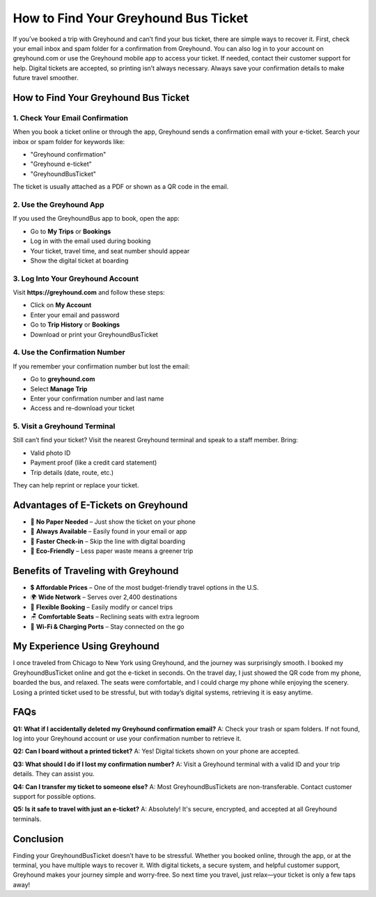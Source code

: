 ===============================
How to Find Your Greyhound Bus Ticket
===============================

If you’ve booked a trip with Greyhound and can’t find your bus ticket, there are simple ways to recover it. First, check your email inbox and spam folder for a confirmation from Greyhound. You can also log in to your account on greyhound.com or use the Greyhound mobile app to access your ticket. If needed, contact their customer support for help. Digital tickets are accepted, so printing isn’t always necessary. Always save your confirmation details to make future travel smoother.

How to Find Your Greyhound Bus Ticket
=====================================

1. Check Your Email Confirmation
--------------------------------

When you book a ticket online or through the app, Greyhound sends a confirmation email with your e-ticket. Search your inbox or spam folder for keywords like:

- "Greyhound confirmation"  
- "Greyhound e-ticket"  
- "GreyhoundBusTicket"  

The ticket is usually attached as a PDF or shown as a QR code in the email.

2. Use the Greyhound App
------------------------

If you used the GreyhoundBus app to book, open the app:

- Go to **My Trips** or **Bookings**  
- Log in with the email used during booking  
- Your ticket, travel time, and seat number should appear  
- Show the digital ticket at boarding  

3. Log Into Your Greyhound Account
----------------------------------

Visit **https://greyhound.com** and follow these steps:

- Click on **My Account**  
- Enter your email and password  
- Go to **Trip History** or **Bookings**  
- Download or print your GreyhoundBusTicket  

4. Use the Confirmation Number
------------------------------

If you remember your confirmation number but lost the email:

- Go to **greyhound.com**  
- Select **Manage Trip**  
- Enter your confirmation number and last name  
- Access and re-download your ticket  

5. Visit a Greyhound Terminal
-----------------------------

Still can’t find your ticket? Visit the nearest Greyhound terminal and speak to a staff member. Bring:

- Valid photo ID  
- Payment proof (like a credit card statement)  
- Trip details (date, route, etc.)  

They can help reprint or replace your ticket.

Advantages of E-Tickets on Greyhound
====================================

- 📱 **No Paper Needed** – Just show the ticket on your phone  
- 📧 **Always Available** – Easily found in your email or app  
- 🚀 **Faster Check-in** – Skip the line with digital boarding  
- 🌱 **Eco-Friendly** – Less paper waste means a greener trip  

Benefits of Traveling with Greyhound
====================================

- 💲 **Affordable Prices** – One of the most budget-friendly travel options in the U.S.  
- 🌍 **Wide Network** – Serves over 2,400 destinations  
- 🔄 **Flexible Booking** – Easily modify or cancel trips  
- 🪑 **Comfortable Seats** – Reclining seats with extra legroom  
- 🔌 **Wi-Fi & Charging Ports** – Stay connected on the go  

My Experience Using Greyhound
=============================

I once traveled from Chicago to New York using Greyhound, and the journey was surprisingly smooth. I booked my GreyhoundBusTicket online and got the e-ticket in seconds. On the travel day, I just showed the QR code from my phone, boarded the bus, and relaxed. The seats were comfortable, and I could charge my phone while enjoying the scenery. Losing a printed ticket used to be stressful, but with today’s digital systems, retrieving it is easy anytime.

FAQs
====

**Q1: What if I accidentally deleted my Greyhound confirmation email?**  
A: Check your trash or spam folders. If not found, log into your Greyhound account or use your confirmation number to retrieve it.

**Q2: Can I board without a printed ticket?**  
A: Yes! Digital tickets shown on your phone are accepted.

**Q3: What should I do if I lost my confirmation number?**  
A: Visit a Greyhound terminal with a valid ID and your trip details. They can assist you.

**Q4: Can I transfer my ticket to someone else?**  
A: Most GreyhoundBusTickets are non-transferable. Contact customer support for possible options.

**Q5: Is it safe to travel with just an e-ticket?**  
A: Absolutely! It's secure, encrypted, and accepted at all Greyhound terminals.

Conclusion
==========

Finding your GreyhoundBusTicket doesn’t have to be stressful. Whether you booked online, through the app, or at the terminal, you have multiple ways to recover it. With digital tickets, a secure system, and helpful customer support, Greyhound makes your journey simple and worry-free. So next time you travel, just relax—your ticket is only a few taps away!

